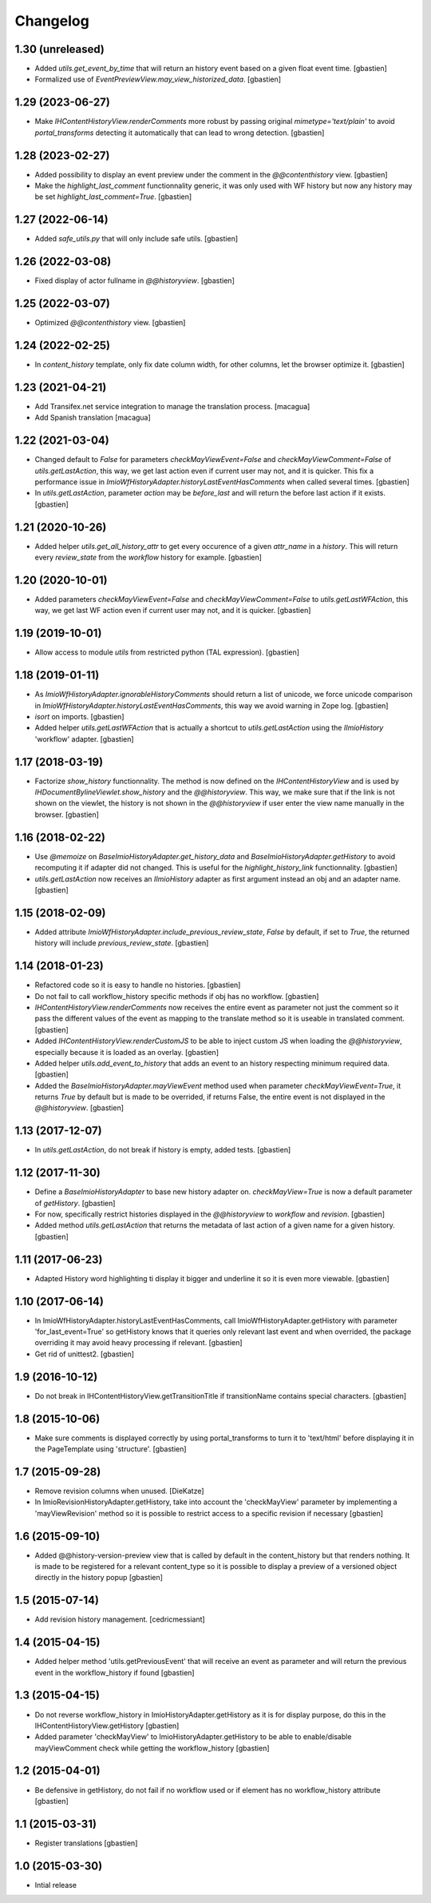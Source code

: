 Changelog
=========

1.30 (unreleased)
-----------------

- Added `utils.get_event_by_time` that will return an history event based
  on a given float event time.
  [gbastien]
- Formalized use of `EventPreviewView.may_view_historized_data`.
  [gbastien]

1.29 (2023-06-27)
-----------------

- Make `IHContentHistoryView.renderComments` more robust by passing original
  `mimetype='text/plain'` to avoid `portal_transforms` detecting it automatically
  that can lead to wrong detection.
  [gbastien]

1.28 (2023-02-27)
-----------------

- Added possibility to display an event preview under the comment
  in the `@@contenthistory` view.
  [gbastien]
- Make the `highlight_last_comment` functionnality generic, it was only used
  with WF history but now any history may be set `highlight_last_comment=True`.
  [gbastien]

1.27 (2022-06-14)
-----------------

- Added `safe_utils.py` that will only include safe utils.
  [gbastien]

1.26 (2022-03-08)
-----------------

- Fixed display of actor fullname in `@@historyview`.
  [gbastien]

1.25 (2022-03-07)
-----------------

- Optimized `@@contenthistory` view.
  [gbastien]

1.24 (2022-02-25)
-----------------

- In `content_history` template, only fix date column width,
  for other columns, let the browser optimize it.
  [gbastien]

1.23 (2021-04-21)
-----------------

- Add Transifex.net service integration to manage the translation process.
  [macagua]
- Add Spanish translation
  [macagua]

1.22 (2021-03-04)
-----------------

- Changed default to `False` for parameters `checkMayViewEvent=False` and
  `checkMayViewComment=False` of `utils.getLastAction`, this way, we get last
  action even if current user may not, and it is quicker.
  This fix a performance issue in `ImioWfHistoryAdapter.historyLastEventHasComments`
  when called several times.
  [gbastien]
- In `utils.getLastAction`, parameter `action` may be `before_last` and will
  return the before last action if it exists.
  [gbastien]

1.21 (2020-10-26)
-----------------

- Added helper `utils.get_all_history_attr` to get every occurence of a given
  `attr_name` in a `history`. This will return every `review_state` from the
  `workflow` history for example.
  [gbastien]

1.20 (2020-10-01)
-----------------

- Added parameters `checkMayViewEvent=False` and `checkMayViewComment=False` to
  `utils.getLastWFAction`, this way, we get last WF action even if current user
  may not, and it is quicker.
  [gbastien]

1.19 (2019-10-01)
-----------------

- Allow access to module `utils` from restricted python (TAL expression).
  [gbastien]

1.18 (2019-01-11)
-----------------

- As `ImioWfHistoryAdapter.ignorableHistoryComments` should return a list of
  unicode, we force unicode comparison in
  `ImioWfHistoryAdapter.historyLastEventHasComments`, this way we avoid warning
  in Zope log.
  [gbastien]
- `isort` on imports.
  [gbastien]
- Added helper `utils.getLastWFAction` that is actually a shortcut to
  `utils.getLastAction` using the `IImioHistory` 'workflow' adapter.
  [gbastien]

1.17 (2018-03-19)
-----------------

- Factorize `show_history` functionnality.  The method is now defined on the
  `IHContentHistoryView` and is used by
  `IHDocumentBylineViewlet.show_history` and the `@@historyview`.
  This way, we make sure that if the link is not shown on the viewlet, the
  history is not shown in the `@@historyview` if user enter the view name
  manually in the browser.
  [gbastien]

1.16 (2018-02-22)
-----------------

- Use `@memoize` on `BaseImioHistoryAdapter.get_history_data` and
  `BaseImioHistoryAdapter.getHistory` to avoid recomputing it if adapter did
  not changed.  This is useful for the `highlight_history_link` functionnality.
  [gbastien]
- `utils.getLastAction` now receives an `IImioHistory` adapter as first
  argument instead an obj and an adapter name.
  [gbastien]

1.15 (2018-02-09)
-----------------

- Added attribute `ImioWfHistoryAdapter.include_previous_review_state`,
  `False` by default, if set to `True`, the returned history will include
  `previous_review_state`.
  [gbastien]

1.14 (2018-01-23)
-----------------

- Refactored code so it is easy to handle no histories.
  [gbastien]
- Do not fail to call workflow_history specific methods if obj has no workflow.
  [gbastien]
- `IHContentHistoryView.renderComments` now receives the entire event as
  parameter not just the comment so it pass the different values of the event as
  mapping to the translate method so it is useable in translated comment.
  [gbastien]
- Added `IHContentHistoryView.renderCustomJS` to be able to inject custom JS
  when loading the `@@historyview`, especially because it is loaded as an
  overlay.
  [gbastien]
- Added helper `utils.add_event_to_history` that adds an event to an history
  respecting minimum required data.
  [gbastien]
- Added the `BaseImioHistoryAdapter.mayViewEvent` method used when parameter
  `checkMayViewEvent=True`, it returns `True` by default but is made to be
  overrided, if returns False, the entire event is not displayed in the
  `@@historyview`.
  [gbastien]

1.13 (2017-12-07)
-----------------

- In `utils.getLastAction`, do not break if history is empty, added tests.
  [gbastien]

1.12 (2017-11-30)
-----------------

- Define a `BaseImioHistoryAdapter` to base new history adapter on.
  `checkMayView=True` is now a default parameter of `getHistory`.
  [gbastien]
- For now, specifically restrict histories displayed in the `@@historyview` to
  `workflow` and `revision`.
  [gbastien]
- Added method `utils.getLastAction` that returns the metadata of last action of
  a given name for a given history.
  [gbastien]

1.11 (2017-06-23)
-----------------

- Adapted History word highlighting ti display it bigger and underline it so
  it is even more viewable.
  [gbastien]

1.10 (2017-06-14)
-----------------

- In ImioWfHistoryAdapter.historyLastEventHasComments, call
  ImioWfHistoryAdapter.getHistory with parameter 'for_last_event=True' so
  getHistory knows that it queries only relevant last event and when overrided,
  the package overriding it may avoid heavy processing if relevant.
  [gbastien]
- Get rid of unittest2.
  [gbastien]

1.9 (2016-10-12)
----------------

- Do not break in IHContentHistoryView.getTransitionTitle if transitionName
  contains special characters.
  [gbastien]

1.8 (2015-10-06)
----------------

- Make sure comments is displayed correctly by using portal_transforms to
  turn it to 'text/html' before displaying it in the PageTemplate using
  'structure'.
  [gbastien]

1.7 (2015-09-28)
----------------

- Remove revision columns when unused.
  [DieKatze]
- In ImioRevisionHistoryAdapter.getHistory, take into account the
  'checkMayView' parameter by implementing a 'mayViewRevision' method so it
  is possible to restrict access to a specific revision if necessary
  [gbastien]

1.6 (2015-09-10)
----------------

- Added @@history-version-preview view that is called by default in the
  content_history but that renders nothing.  It is made to be registered for a
  relevant content_type so it is possible to display a preview of a versioned
  object directly in the history popup
  [gbastien]

1.5 (2015-07-14)
----------------

- Add revision history management.
  [cedricmessiant]

1.4 (2015-04-15)
----------------

- Added helper method 'utils.getPreviousEvent' that will receive an event
  as parameter and will return the previous event in the workflow_history
  if found
  [gbastien]

1.3 (2015-04-15)
----------------

- Do not reverse workflow_history in ImioHistoryAdapter.getHistory
  as it is for display purpose, do this in the IHContentHistoryView.getHistory
  [gbastien]
- Added parameter 'checkMayView' to ImioHistoryAdapter.getHistory to be able
  to enable/disable mayViewComment check while getting the workflow_history
  [gbastien]

1.2 (2015-04-01)
----------------

- Be defensive in getHistory, do not fail if no workflow used or
  if element has no workflow_history attribute
  [gbastien]

1.1 (2015-03-31)
----------------

- Register translations
  [gbastien]

1.0 (2015-03-30)
----------------

- Intial release

